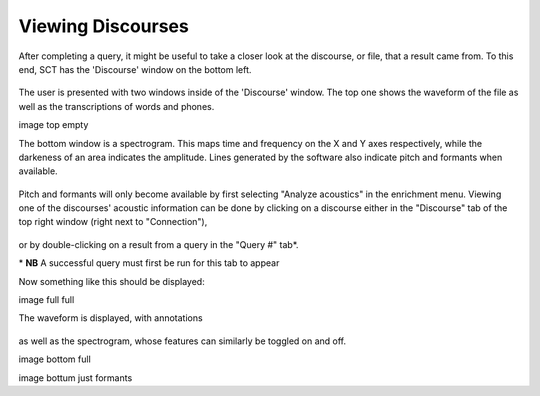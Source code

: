 .. _viewingdiscourses:

******************
Viewing Discourses
******************


After completing a query, it might be useful to take a closer look at the discourse, or file, that a result came from. To this end, SCT has the 'Discourse' window on the bottom left. 

	.. image:: discourseempty.png
		:width: 650px
		:height: 349px
		:align: center
		:alt: Image cannot be displayed in your browser


The user is presented with two windows inside of the 'Discourse' window. The top one shows the waveform of the file as well as the transcriptions of words and phones. 


image top empty

The bottom window is a spectrogram. This maps time and frequency on the X and Y axes respectively, while the darkeness of an area indicates the amplitude. Lines generated by the software also indicate pitch and formants when available. 

	.. image:: discoursebotempty.png
		:width: 589px
		:height: 150px
		:align: center
		:alt: Image cannot be displayed in your browser


Pitch and formants will only become available by first selecting "Analyze acoustics" in the enrichment menu. Viewing one of the discourses' acoustic information can be done by clicking on a discourse either in the "Discourse" tab of the top right window (right next to "Connection"),

	.. image:: discoursetab.png
		:width: 378px
		:height: 430px
		:align: center
		:alt: Image cannot be displayed in your browser

or by double-clicking on a result from a query in the "Query \#" tab\*. 
	.. image:: querynum.png
		:width: 650px
		:height: 263px
		:align: center
		:alt: Image cannot be displayed in your browser


\* **NB** A successful query must first be run for this tab to appear 

Now something like this should be displayed:

image full full

The waveform is displayed, with annotations 

	.. image:: topfull.png
		:width: 676px
		:height: 227px
		:align: center
		:alt: Image cannot be displayed in your browser

as well as the spectrogram, whose features can similarly be toggled on and off.

image bottom full

image bottum just formants


